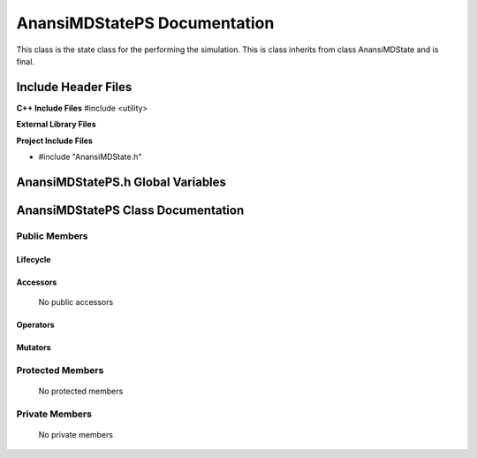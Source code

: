 .. default-domain:: cpp

.. namespace:: ANANSI

#############################
AnansiMDStatePS Documentation
#############################

This class is the state class for the performing the simulation.  This is class
inherits from class AnansiMDState and is final.

====================
Include Header Files
====================

**C++ Include Files**
#include <utility>

**External Library Files**

**Project Include Files**

* #include "AnansiMDState.h"

==================================
AnansiMDStatePS.h Global Variables
==================================

===================================
AnansiMDStatePS Class Documentation
===================================

.. class:: AnansiMDStatePS final : public AnansiMDState

--------------
Public Members
--------------

^^^^^^^^^
Lifecycle
^^^^^^^^^

    .. function:: AnansiMDStatePS::AnansiMDStatePS()

       The default constructor.

    .. function:: AnansiMDStatePS::AnansiMDStatePS( const AnansiMDStatePS &other )

        The copy constructor.

    .. function:: AnansiMDStatePS::AnansiMDStatePS(AnansiMDStatePS && other) 

        The copy-move constructor.

    .. function:: AnansiMDStatePS::~AnansiMDStatePS()=0

        The destructor.

^^^^^^^^^
Accessors
^^^^^^^^^

    No public accessors

^^^^^^^^^
Operators
^^^^^^^^^

    .. function:: AnansiMDStatePS& AnansiMDStatePS::operator=( AnansiMDStatePS const & other)

        The assignment operator.

    .. function:: AnansiMDStatePS& AnansiMDStatePS::operator=( AnansiMDStatePS && other)

        The assignment-move operator.

^^^^^^^^
Mutators
^^^^^^^^

-----------------
Protected Members
-----------------

    No protected members

.. Commented out. 
.. ^^^^^^^^^
.. Lifecycle
.. ^^^^^^^^^
..
.. ^^^^^^^^^
.. Accessors
.. ^^^^^^^^^
.. 
.. ^^^^^^^^^
.. Operators
.. ^^^^^^^^^
.. 
.. ^^^^^^^^^
.. Mutators
.. ^^^^^^^^^
.. 
.. ^^^^^^^^^^^^
.. Data Members
.. ^^^^^^^^^^^^

---------------
Private Members
---------------

    No private members

.. Commented out. 
.. ^^^^^^^^^
.. Lifecycle
.. ^^^^^^^^^
..
.. ^^^^^^^^^
.. Accessors
.. ^^^^^^^^^
.. 
.. ^^^^^^^^^
.. Operators
.. ^^^^^^^^^
.. 
.. ^^^^^^^^^
.. Mutators
.. ^^^^^^^^^
.. 
.. ^^^^^^^^^^^^
.. Data Members
.. ^^^^^^^^^^^^
